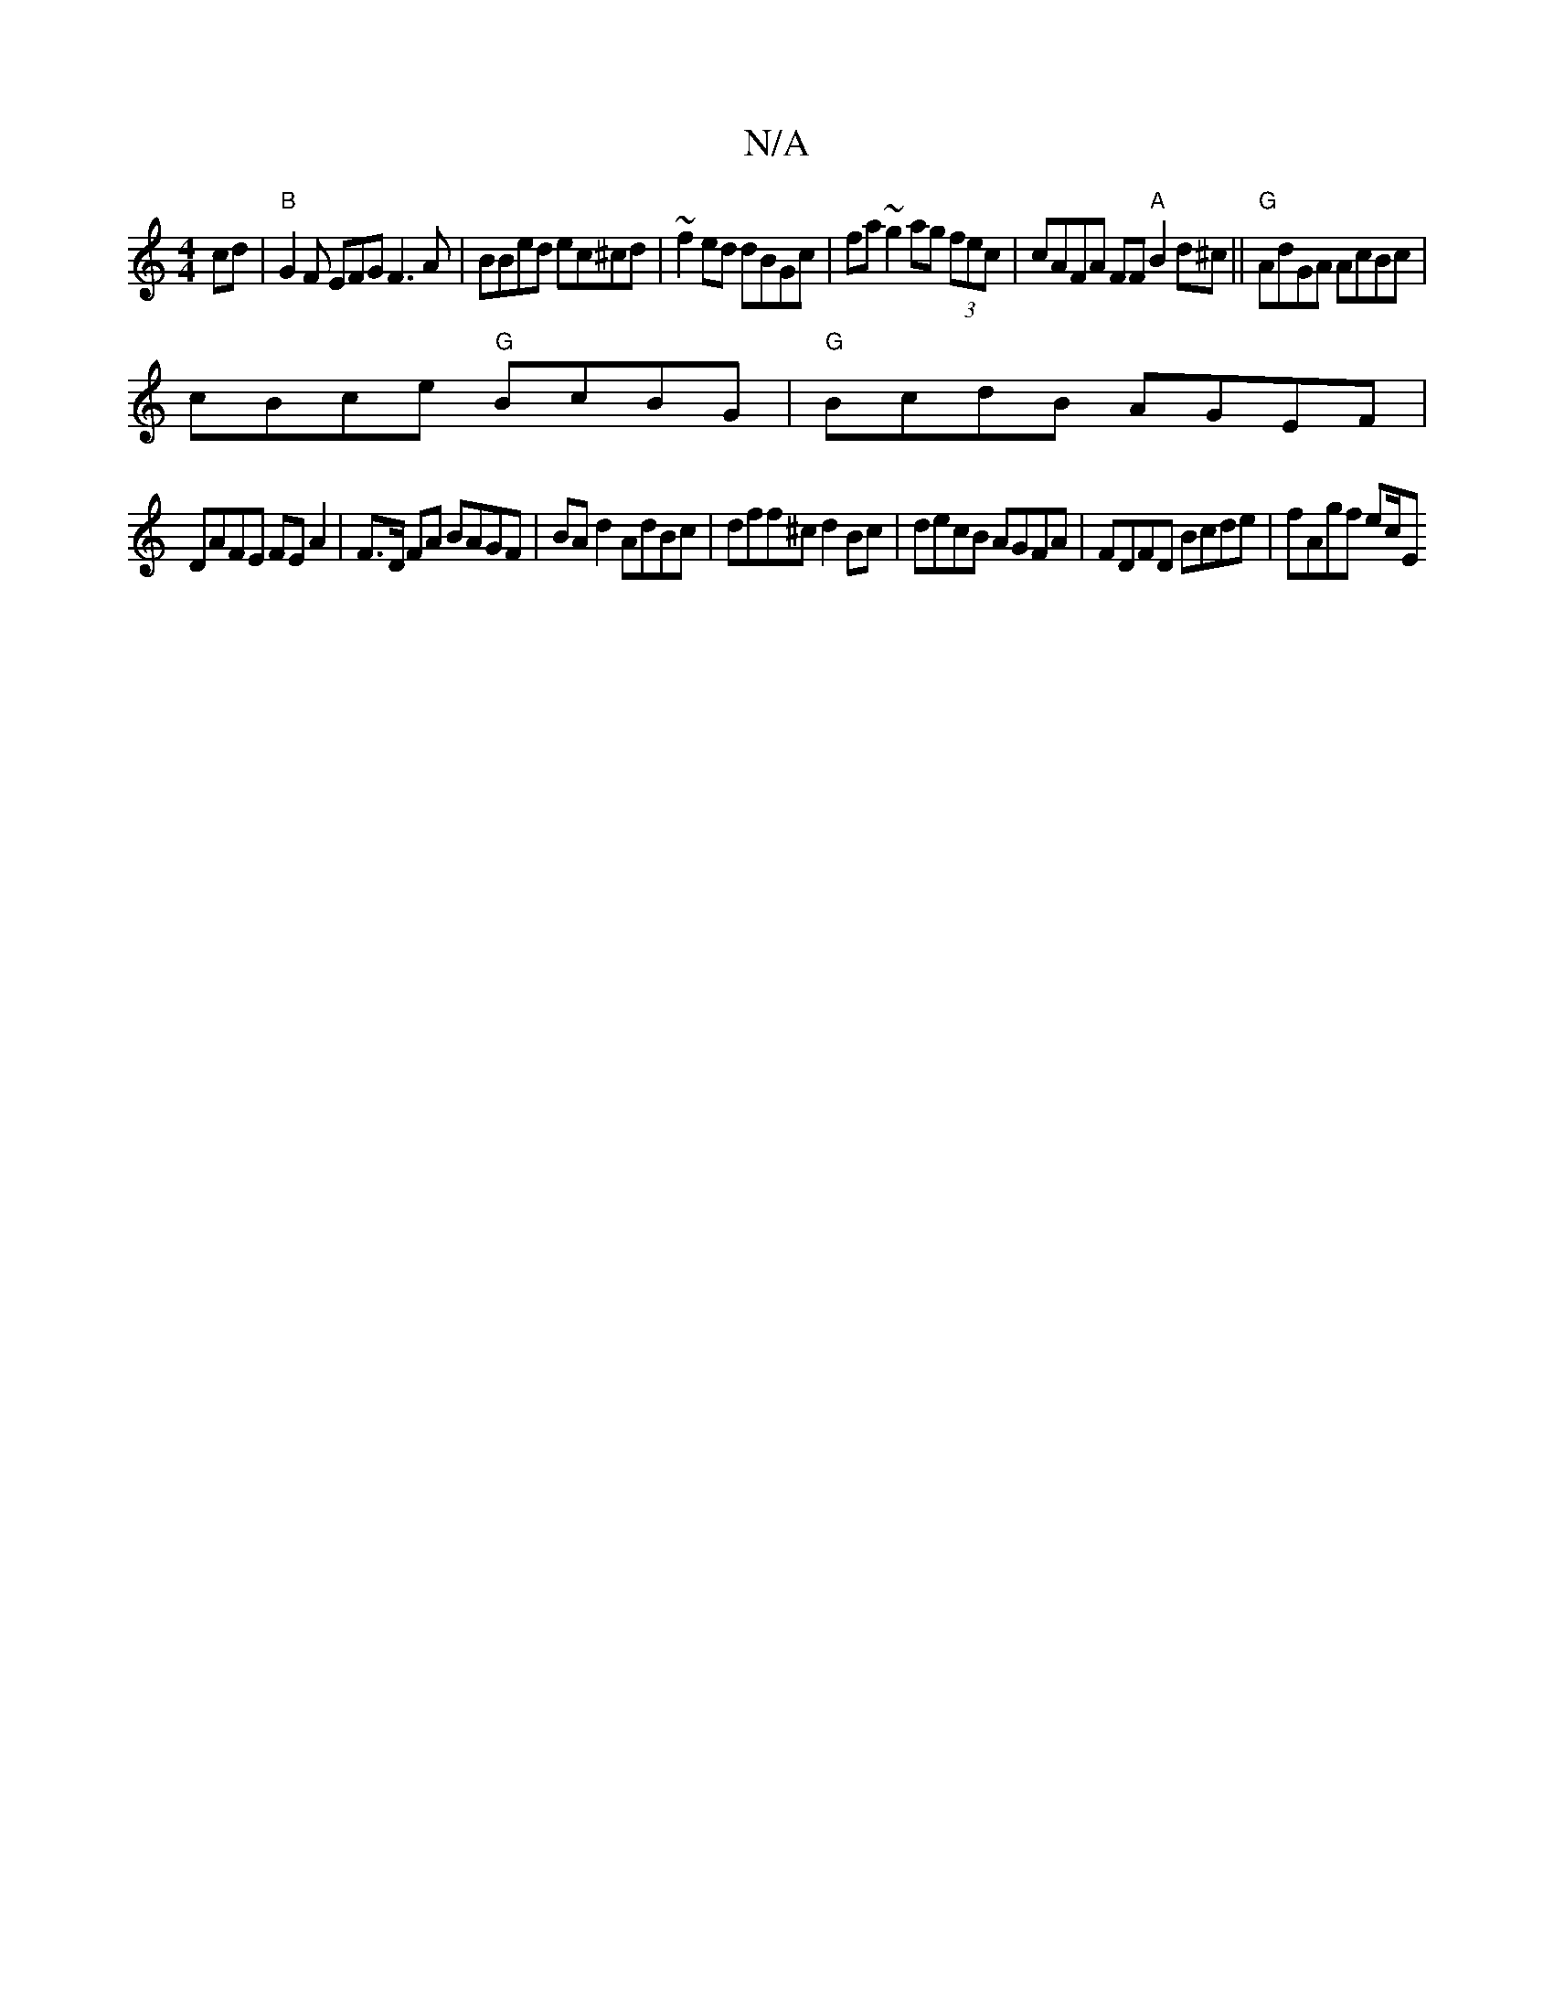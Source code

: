 X:1
T:N/A
M:4/4
R:N/A
K:Cmajor
cd|"B"G2F EFG F3A | BBed ec^cd|~f2ed dBGc | fa~g2 ag (3fec | cAFA FF"A"B2d^c||"G"AdGA AcBc|
cBce "G" BcBG | "G"BcdB AGEF|
DAFE FEA2 | F>D FA BAGF | BA d2 AdBc|dff^c d2Bc|decB AGFA|FDFD Bcde |fAgf ec/E